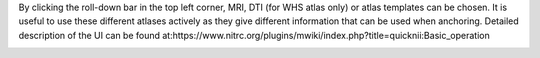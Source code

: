 By clicking the roll-down bar in the top left corner, MRI, DTI (for WHS atlas only) or atlas templates can be chosen.
It is useful to use these different atlases actively as they give different information
that can be used when anchoring.
Detailed description of the UI can be found at:https://www.nitrc.org/plugins/mwiki/index.php?title=quicknii:Basic_operation

.. image:: 6bef45ee36424df69f030c687f030605/media/image10.png
   :width: 5.40139in
   :height: 2.80739in 

















